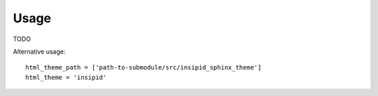 Usage
=====

TODO

Alternative usage::

    html_theme_path = ['path-to-submodule/src/insipid_sphinx_theme']
    html_theme = 'insipid'
